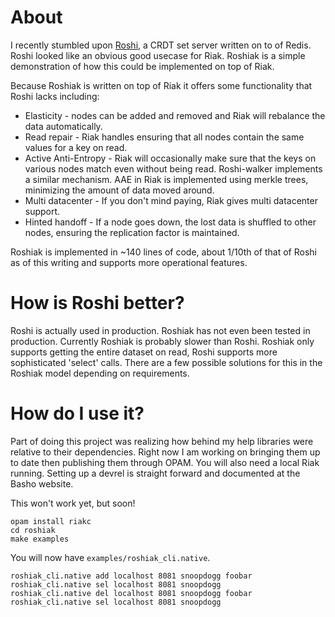 * About
I recently stumbled upon [[https://github.com/soundcloud/roshi][Roshi]], a CRDT set server written on to of Redis.  Roshi
looked like an obvious good usecase for Riak.  Roshiak is a simple demonstration
of how this could be implemented on top of Riak.

Because Roshiak is written on top of Riak it offers some functionality that
Roshi lacks including:

- Elasticity - nodes can be added and removed and Riak will rebalance the data
  automatically.
- Read repair - Riak handles ensuring that all nodes contain the same values for
  a key on read.
- Active Anti-Entropy - Riak will occasionally make sure that the keys on
  various nodes match even without being read.  Roshi-walker implements a
  similar mechanism.  AAE in Riak is implemented using merkle trees, minimizing
  the amount of data moved around.
- Multi datacenter - If you don't mind paying, Riak gives multi datacenter
  support.
- Hinted handoff - If a node goes down, the lost data is shuffled to other
  nodes, ensuring the replication factor is maintained.

Roshiak is implemented in ~140 lines of code, about 1/10th of that of Roshi as
of this writing and supports more operational features.

* How is Roshi better?
Roshi is actually used in production.  Roshiak has not even been tested in
production.  Currently Roshiak is probably slower than Roshi.  Roshiak only
supports getting the entire dataset on read, Roshi supports more sophisticated
'select' calls.  There are a few possible solutions for this in the Roshiak
model depending on requirements.

* How do I use it?
Part of doing this project was realizing how behind my help libraries were
relative to their dependencies.  Right now I am working on bringing them up to
date then publishing them through OPAM.  You will also need a local Riak
running. Setting up a devrel is straight forward and documented at the Basho
website.

This won't work yet, but soon!

#+BEGIN_EXAMPLE
opam install riakc
cd roshiak
make examples
#+END_EXAMPLE

You will now have ~examples/roshiak_cli.native~.

#+BEGIN_EXAMPLE
roshiak_cli.native add localhost 8081 snoopdogg foobar
roshiak_cli.native sel localhost 8081 snoopdogg
roshiak_cli.native del localhost 8081 snoopdogg foobar
roshiak_cli.native sel localhost 8081 snoopdogg
#+END_EXAMPLE

